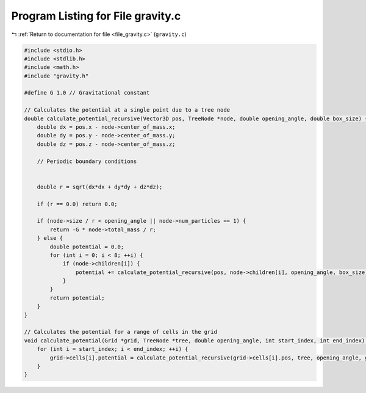 
.. _program_listing_file_gravity.c:

Program Listing for File gravity.c
==================================

|exhale_lsh| :ref:`Return to documentation for file <file_gravity.c>` (``gravity.c``)

.. |exhale_lsh| unicode:: U+021B0 .. UPWARDS ARROW WITH TIP LEFTWARDS

.. code-block:: cpp

   #include <stdio.h>
   #include <stdlib.h>
   #include <math.h>
   #include "gravity.h"
   
   #define G 1.0 // Gravitational constant
   
   // Calculates the potential at a single point due to a tree node
   double calculate_potential_recursive(Vector3D pos, TreeNode *node, double opening_angle, double box_size) {
       double dx = pos.x - node->center_of_mass.x;
       double dy = pos.y - node->center_of_mass.y;
       double dz = pos.z - node->center_of_mass.z;
   
       // Periodic boundary conditions
       
   
       double r = sqrt(dx*dx + dy*dy + dz*dz);
   
       if (r == 0.0) return 0.0;
   
       if (node->size / r < opening_angle || node->num_particles == 1) {
           return -G * node->total_mass / r;
       } else {
           double potential = 0.0;
           for (int i = 0; i < 8; ++i) {
               if (node->children[i]) {
                   potential += calculate_potential_recursive(pos, node->children[i], opening_angle, box_size);
               }
           }
           return potential;
       }
   }
   
   // Calculates the potential for a range of cells in the grid
   void calculate_potential(Grid *grid, TreeNode *tree, double opening_angle, int start_index, int end_index) {
       for (int i = start_index; i < end_index; ++i) {
           grid->cells[i].potential = calculate_potential_recursive(grid->cells[i].pos, tree, opening_angle, grid->box_size);
       }
   }

